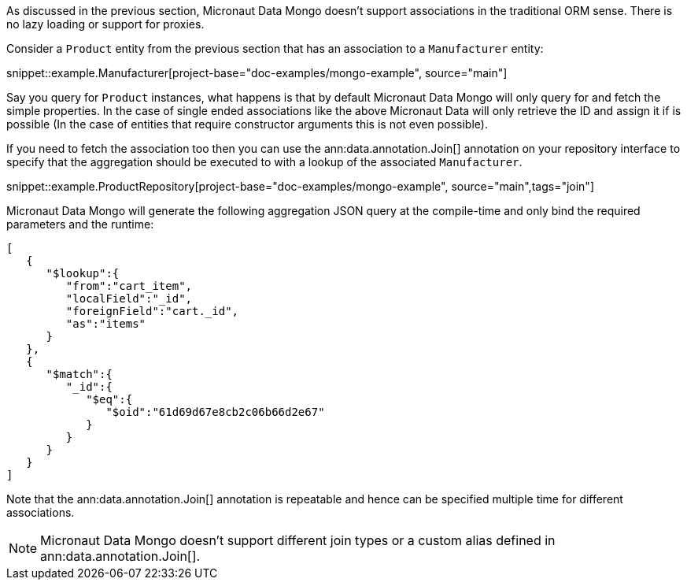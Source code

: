 As discussed in the previous section, Micronaut Data Mongo doesn't support associations in the traditional ORM sense. There is no lazy loading or support for proxies.

Consider a `Product` entity from the previous section that has an association to a `Manufacturer` entity:

snippet::example.Manufacturer[project-base="doc-examples/mongo-example", source="main"]

Say you query for `Product` instances, what happens is that by default Micronaut Data Mongo will only query for and fetch the simple properties. In the case of single ended associations like the above Micronaut Data will only retrieve the ID and assign it if is possible (In the case of entities that require constructor arguments this is not even possible).

If you need to fetch the association too then you can use the ann:data.annotation.Join[] annotation on your repository interface to specify that the aggregation should be executed to with a lookup of the associated `Manufacturer`.

snippet::example.ProductRepository[project-base="doc-examples/mongo-example", source="main",tags="join"]

Micronaut Data Mongo will generate the following aggregation JSON query at the compile-time and only bind the required parameters and the runtime:

[source,json]
----
[
   {
      "$lookup":{
         "from":"cart_item",
         "localField":"_id",
         "foreignField":"cart._id",
         "as":"items"
      }
   },
   {
      "$match":{
         "_id":{
            "$eq":{
               "$oid":"61d69d67e8cb2c06b66d2e67"
            }
         }
      }
   }
]
----

Note that the ann:data.annotation.Join[] annotation is repeatable and hence can be specified multiple time for different associations.

NOTE: Micronaut Data Mongo doesn't support different join types or a custom alias defined in ann:data.annotation.Join[].